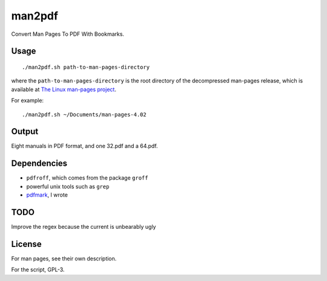 man2pdf
=======


Convert Man Pages To PDF With Bookmarks.

.. figure:: screenshot.png
   :alt:


Usage
-----

::

    ./man2pdf.sh path-to-man-pages-directory

where the ``path-to-man-pages-directory`` is the root directory of the
decompressed man-pages release, which is available at `The Linux
man-pages project <https://www.kernel.org/doc/man-pages/>`__.

For example:

::

    ./man2pdf.sh ~/Documents/man-pages-4.02


Output
------

Eight manuals in PDF format, and one 32.pdf and a 64.pdf.


Dependencies
------------

-  ``pdfroff``, which comes from the package ``groff``
-  powerful unix tools such as ``grep``
-  `pdfmark <https://github.com/NoviceLive/pdfmark>`__, I wrote


TODO
----

Improve the regex because the current is unbearably ugly


License
-------

For man pages, see their own description.

For the script, GPL-3.

